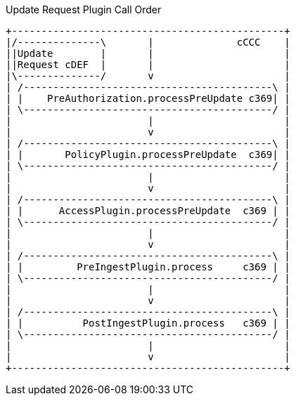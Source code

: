 
.Update Request Plugin Call Order
[ditaa,update_plugin_order,png]
....
+----------------------------------------------+
|/--------------\       |              cCCC    |
||Update        |       |                      |
||Request cDEF  |       |                      |
|\--------------/       v                      |
| /------------------------------------------\ |
| |    PreAuthorization.processPreUpdate c369| |
| \------------------------------------------/ |
|                       |                      |
|                       v                      |
| /------------------------------------------\ |
| |       PolicyPlugin.processPreUpdate  c369| |
| \------------------------------------------/ |
|                       |                      |
|                       v                      |
| /------------------------------------------\ |
| |      AccessPlugin.processPreUpdate  c369 | |
| \------------------------------------------/ |
|                       |                      |
|                       v                      |
| /------------------------------------------\ |
| |         PreIngestPlugin.process     c369 | |
| \------------------------------------------/ |
|                       |                      |
|                       v                      |
| /------------------------------------------\ |
| |          PostIngestPlugin.process   c369 | |
| \------------------------------------------/ |
|                       |                      |
|                       v                      |
+----------------------------------------------+

....


